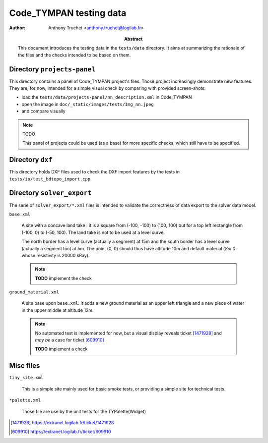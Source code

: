 ================================
    Code_TYMPAN testing data
================================

:author: Anthony Truchet <anthony.truchet@logilab.fr>

:abstract:

    This document introduces the testing data in the
    ``tests/data`` directory. It aims at summarizing the rationale
    of the files and the checks intended to be based on them.


Directory ``projects-panel``
============================

This directory contains a panel of Code_TYMPAN project's files. Those
project increasingly demonstrate new features. They are, for now,
intended for a simple visual check by comparing with provided
screen-shots:

* load the ``tests/data/projects-panel/nn_description.xml`` in Code_TYMPAN
* open the image in ``doc/_static/images/tests/Img_nn.jpeg``
* and compare visually

.. note:: TODO

     This panel of projects could be used (as a base) for more
     specific checks, which still have to be specified.


Directory ``dxf``
=================

This directory holds DXF files used to check the DXF import features
by the tests in ``tests/io/test_bdtopo_import.cpp``.

Directory ``solver_export``
===========================

The serie of ``solver_export/*.xml`` files is intended to validate
the correctness of data export to the solver data model.

``base.xml``

    A site with a concave land take : it is a square from (-100, -100)
    to (100, 100) but for a top left rectangle from (-100, 0) to
    (-50, 100). The land take is not to be used at a level curve.

    The north border has a level curve (actually a segment) at 15m and
    the south border has a level curve (actually a segment too) at
    5m. The point (0, 0) should thus have altitude 10m and default
    material (*Sol 0* whose resistivity is 20000 kRay).

    .. note:: **TODO** implement the check

``ground_material.xml``

    A site base upon ``base.xml``. It adds a new ground material as an upper
    left triangle and a new piece of water in the upper middle at
    altitude 12m.

    .. note:: No automated test is implemented for now, but a visual
              display reveals ticket [1471928]_ and *may be* a case
              for ticket [609910]_

              **TODO** implement a check

Misc files
==========

``tiny_site.xml``

    This is a simple site mainly used for basic smoke tests, or providing
    a simple site for technical tests.

``*palette.xml``

    Those file are use by the unit tests for the TYPalette(Widget)


.. References

.. [1471928] https://extranet.logilab.fr/ticket/1471928
.. [609910] https://extranet.logilab.fr/ticket/609910
